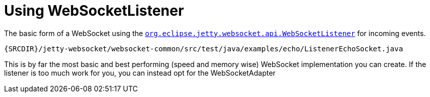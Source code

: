 //  ========================================================================
//  Copyright (c) 1995-2012 Mort Bay Consulting Pty. Ltd.
//  ========================================================================
//  All rights reserved. This program and the accompanying materials
//  are made available under the terms of the Eclipse Public License v1.0
//  and Apache License v2.0 which accompanies this distribution.
//
//      The Eclipse Public License is available at
//      http://www.eclipse.org/legal/epl-v10.html
//
//      The Apache License v2.0 is available at
//      http://www.opensource.org/licenses/apache2.0.php
//
//  You may elect to redistribute this code under either of these licenses.
//  ========================================================================

[[jetty-websocket-api-listener]]
= Using WebSocketListener

The basic form of a WebSocket using the
link:{JDURL}/org/eclipse/jetty/websocket/api/WebSocketListener.html[`org.eclipse.jetty.websocket.api.WebSocketListener`]
for incoming events.

[source,rjava]
----
{SRCDIR}/jetty-websocket/websocket-common/src/test/java/examples/echo/ListenerEchoSocket.java
----

This is by far the most basic and best performing (speed and memory
wise) WebSocket implementation you can create. If the listener is too
much work for you, you can instead opt for the WebSocketAdapter
